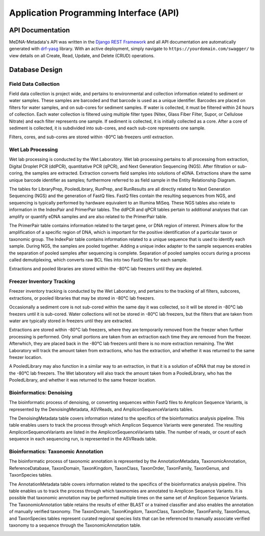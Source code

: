 =======================================
Application Programming Interface (API)
=======================================

API Documentation
-----------------

MeDNA-Metadata's API was written in the `Django REST Framework <https://www.django-rest-framework.org/>`__ and all API
documentation are automatically generated with `drf-yasg <https://github.com/axnsan12/drf-yasg>`__ library. With an active
deployment, simply navigate to ``https://yourdomain.com/swagger/`` to view details on all Create, Read, Update, and Delete
(CRUD) operations.

.. image:: images/swagger_api_docs.png
    :width: 400
    :alt: Swagger API Documentation
    :align: center

Database Design
---------------

.. image:: ../../erds/medna_erd.png
    :width: 400
    :alt: Full Maine-eDNA Metadata entity relationship diagram
    :align: center

Field Data Collection
~~~~~~~~~~~~~~~~~~~~~

Field data collection is project wide, and pertains to environmental and collection information related to sediment or
water samples. These samples are barcoded and that barcode is used as a unique identifier. Barcodes are placed on filters
for water samples, and on sub-cores for sediment samples. If water is collected, it must be filtered within 24 hours of
collection. Each water collection is filtered using multiple filter types (Nitex, Glass Fiber Filter, Supor, or Cellulose
Nitrate) and each filter represents one sample. If sediment is collected, it is initially collected as a core. After a
core of sediment is collected, it is subdivided into sub-cores, and each sub-core represents one sample.

Filters, cores, and sub-cores are stored within -80°C lab freezers until extraction.

.. image:: ../../erds/medna_fieldsurvey_erd.png
    :width: 400
    :alt: Database tables and relationships within the metadata relational database for Field Data Collection
    :align: center

Wet Lab Processing
~~~~~~~~~~~~~~~~~~

Wet lab processing is conducted by the Wet Laboratory. Wet lab processing pertains to all processing from extraction,
Digital Droplet PCR (ddPCR), quantitative PCR (qPCR), and Next Generation Sequencing (NGS). After filtration or
sub-coring, the samples are extracted. Extraction converts field samples into solutions of eDNA. Extractions share the
same unique barcode identifier as samples; furthermore referred to as field sample in the Entity Relationship Diagram.

The tables for LibraryPrep, PooledLibrary, RunPrep, and RunResults are all directly related to Next Generation Sequencing
(NGS) and the generation of FastQ files. FastQ files contain the resulting sequences from NGS, and sequencing is typically
performed by hardware equivalent to an Illumina MiSeq. These NGS tables also relate to information in the IndexPair and
PrimerPair tables. The ddPCR and qPCR tables pertain to additional analyses that can amplify or quantify eDNA samples
and are also related to the PrimerPair table.

The PrimerPair table contains information related to the target gene, or DNA region of interest. Primers allow for the
amplification of a specific region of DNA, which is important for the positive identification of a particular taxon or
taxonomic group. The IndexPair table contains information related to a unique sequence that is used to identify each
sample. During NGS, the samples are pooled together. Adding a unique index adapter to the sample sequences enables the
separation of pooled samples after sequencing is complete. Separation of pooled samples occurs during a process called
demutiplexing, which converts raw BCL files into two FastQ files for each sample.

Extractions and pooled libraries are stored within the -80°C lab freezers until they are depleted.

.. image:: ../../erds/medna_wetlab_erd.png
    :width: 400
    :alt: Database tables and relationships within the metadata relational database for Wet Lab Processing
    :align: center

Freezer Inventory Tracking
~~~~~~~~~~~~~~~~~~~~~~~~~~

Freezer inventory tracking is conducted by the Wet Laboratory, and pertains to the tracking of all filters, subcores,
extractions, or pooled libraries that may be stored in -80°C lab freezers.

Occasionally a sediment core is not sub-cored within the same day it was collected, so it will be stored in -80°C lab
freezers until it is sub-cored. Water collections will not be stored in -80°C lab freezers, but the filters that are
taken from water are typically stored in freezers until they are extracted.

Extractions are stored within -80°C lab freezers, where they are temporarily removed from the freezer when further
processing is performed. Only small portions are taken from an extraction each time they are removed from the freezer.
Afterwhich, they are placed back in the -80°C lab freezers until there is no more extraction remaining. The Wet Laboratory
will track the amount taken from extractions, who has the extraction, and whether it was returned to the
same freezer location.

A PooledLibrary may also function in a similar way to an extraction, in that it is a solution of eDNA that may be stored
in the -80°C lab freezers. The Wet laboratory will also track the amount taken from a PooledLibrary, who has the
PooledLibrary, and whether it was returned to the same freezer location.

.. image:: ../../erds/medna_freezerinventory_erd.png
    :width: 400
    :alt: Database tables and relationships within the metadata relational database for Freezer Inventory Tracking
    :align: center

Bioinformatics: Denoising
~~~~~~~~~~~~~~~~~~~~~~~~~

The bioinformatic process of denoising, or converting sequences within FastQ files to Amplicon Sequence Variants, is
represented by the DenoisingMetadata, ASVReads, and AmpliconSequenceVariants tables.

The DenoisingMetadata table covers information related to the specifics of the bioinformatics analysis pipeline. This table
enables users to track the process through which Amplicon Sequence Variants were generated. The resulting
AmpliconSequenceVariants are listed in the AmpliconSequenceVariants table. The number of reads, or count of each sequence
in each sequencing run, is represented in the ASVReads table.

.. image:: ../../erds/medna_bioinfodenoising_erd.png
    :width: 400
    :alt: Database tables and relationships within the metadata relational database for Bioinformatics: Denoising
    :align: center

Bioinformatics: Taxonomic Annotation
~~~~~~~~~~~~~~~~~~~~~~~~~~~~~~~~~~~~

The bioinformatic process of taxonomic annotation is represented by the AnnotationMetadata, TaxonomicAnnotation,
ReferenceDatabase, TaxonDomain, TaxonKingdom, TaxonClass, TaxonOrder, TaxonFamily, TaxonGenus, and TaxonSpecies tables.

The AnnotationMetadata table covers information related to the specifics of the bioinformatics analysis pipeline. This
table enables us to track the process through which taxonomies are annotated to Amplicon Sequence Variants. It is possible
that taxonomic annotation may be performed multiple times on the same set of Amplicon Sequence Variants. The TaxonomicAnnotation
table retains the results of either BLAST or a trained classifier and also enables the annotation of manually verified
taxonomy. The TaxonDomain, TaxonKingdom, TaxonClass, TaxonOrder, TaxonFamily, TaxonGenus, and TaxonSpecies tables represent
curated regional species lists that can be referenced to manually associate verified taxonomy to a sequence through the
TaxonomicAnnotation table.

.. image:: ../../erds/medna_bioinfotaxon_erd.png
    :width: 400
    :alt: Database tables and relationships within the metadata relational database for Bioinformatics: Taxnomic Annotation
    :align: center
